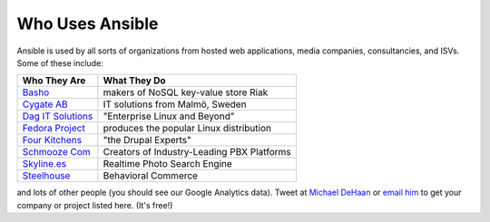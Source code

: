 Who Uses Ansible
================

Ansible is used by all sorts of organizations from hosted web applications, media companies, consultancies, and ISVs.   Some of these include:

==================================================  ===================================================
Who They Are                                        What They Do
==================================================  ===================================================
`Basho <http://basho.com>`_                         makers of NoSQL key-value store Riak
`Cygate AB <http://cygate.se>`_                     IT solutions from Malmö, Sweden
`Dag IT Solutions <http://dagit.net>`_              "Enterprise Linux and Beyond"
`Fedora Project <http://fedoraproject.org>`_        produces the popular Linux distribution
`Four Kitchens <http://fourkitchens.com>`_          "the Drupal Experts"
`Schmooze Com <http://www.schmoozecom.com/>`_       Creators of Industry-Leading PBX Platforms
`Skyline.es <http://skylin.es>`_                    Realtime Photo Search Engine
`Steelhouse <http://steelhouse.com>`_               Behavioral Commerce
==================================================  ===================================================

and lots of other people (you should see our Google Analytics data).  Tweet at `Michael DeHaan <http://twitter.com/laserllama>`_ or `email him <mailto:michael.dehaan@gmail.com>`_ to get your company or project listed here.  (It's free!)

.. seealso::

   `Mailing List <http://groups.google.com/group/ansible-project>`_
       Several hundred of our closest friends, great for Q&A
   `irc.freenode.net <http://irc.freenode.net>`_
       #ansible IRC chat channel
   `List of Github Contributors <https://github.com/ansible/ansible/graphs/contributors>`_
       all the awesome folks who have contributed improvements to Ansible
   `Github Impact Graphs <https://github.com/ansible/ansible/graphs/impact>`_
       week-to-week source code activity, by contributor
